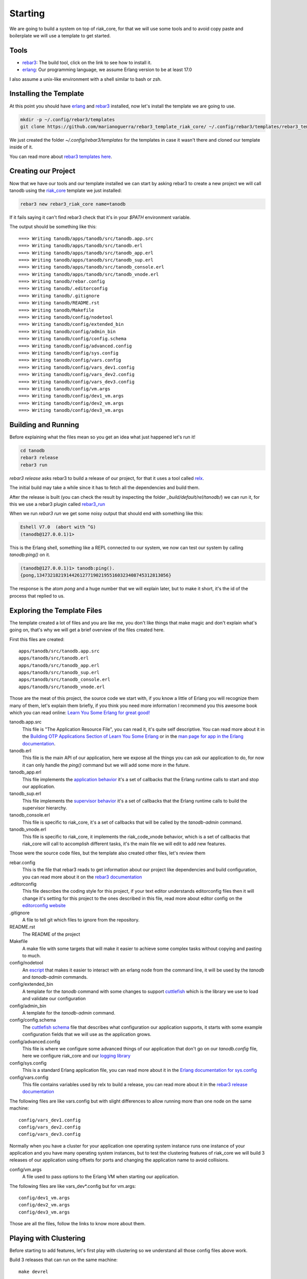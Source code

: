 Starting
========

We are going to build a system on top of riak_core, for that we will use some
tools and to avoid copy paste and boilerplate we will use a template to get
started.

Tools
-----

* `rebar3 <http://www.rebar3.org/docs/getting-started>`_: The build tool, click on the link to see how to install it.
* `erlang <http://www.erlang.org/>`_: Our programming language, we assume Erlang version to be at least 17.0

I also assume a unix-like environment with a shell similar to bash or zsh.

Installing the Template
-----------------------

At this point you should have `erlang <http://www.erlang.org/>`_ and `rebar3
<http://www.rebar3.org/docs/getting-started>`_ installed, now let's install the
template we are going to use.

.. code-block:: sh

    mkdir -p ~/.config/rebar3/templates
    git clone https://github.com/marianoguerra/rebar3_template_riak_core/ ~/.config/rebar3/templates/rebar3_template_riak_core

We just created the folder `~/.config/rebar3/templates` for the templates in
case it wasn't there and cloned our template inside of it.

You can read more about `rebar3 templates here <http://www.rebar3.org/docs/using-templates>`_.

Creating our Project
--------------------

Now that we have our tools and our template installed we can start by asking
rebar3 to create a new project we will call tanodb using the `riak_core <https://github.com/basho/riak_core>`_ template
we just installed:

.. code-block:: sh

    rebar3 new rebar3_riak_core name=tanodb

If it fails saying it can't find rebar3 check that it's in your `$PATH`
environment variable.

.. raw:: latex

    \newpage

The output should be something like this::

    ===> Writing tanodb/apps/tanodb/src/tanodb.app.src
    ===> Writing tanodb/apps/tanodb/src/tanodb.erl
    ===> Writing tanodb/apps/tanodb/src/tanodb_app.erl
    ===> Writing tanodb/apps/tanodb/src/tanodb_sup.erl
    ===> Writing tanodb/apps/tanodb/src/tanodb_console.erl
    ===> Writing tanodb/apps/tanodb/src/tanodb_vnode.erl
    ===> Writing tanodb/rebar.config
    ===> Writing tanodb/.editorconfig
    ===> Writing tanodb/.gitignore
    ===> Writing tanodb/README.rst
    ===> Writing tanodb/Makefile
    ===> Writing tanodb/config/nodetool
    ===> Writing tanodb/config/extended_bin
    ===> Writing tanodb/config/admin_bin
    ===> Writing tanodb/config/config.schema
    ===> Writing tanodb/config/advanced.config
    ===> Writing tanodb/config/sys.config
    ===> Writing tanodb/config/vars.config
    ===> Writing tanodb/config/vars_dev1.config
    ===> Writing tanodb/config/vars_dev2.config
    ===> Writing tanodb/config/vars_dev3.config
    ===> Writing tanodb/config/vm.args
    ===> Writing tanodb/config/dev1_vm.args
    ===> Writing tanodb/config/dev2_vm.args
    ===> Writing tanodb/config/dev3_vm.args

Building and Running
--------------------

Before explaining what the files mean so you get an idea what just happened
let's run it!


.. code-block:: sh

    cd tanodb
    rebar3 release
    rebar3 run


`rebar3 release` asks rebar3 to build a release of our project, for that it uses a tool called `relx <https://github.com/erlware/relx>`_.

The initial build may take a while since it has to fetch all the dependencies
and build them.

After the release is built (you can check the result by inspecting the folder
`_build/default/rel/tanodb/`) we can run it, for this we use a rebar3 plugin
called `rebar3_run <https://github.com/tsloughter/rebar3_run>`_

When we run `rebar3 run` we get some noisy output that should end with something like this:

.. code-block:: erl

    Eshell V7.0  (abort with ^G)
    (tanodb@127.0.0.1)1>

This is the Erlang shell, something like a REPL connected to our system,
we now can test our system by calling `tanodb:ping()` on it.

.. code-block:: erl

    (tanodb@127.0.0.1)1> tanodb:ping().
    {pong,1347321821914426127719021955160323408745312813056}

The response is the atom `pong` and a huge number that we will explain later,
but to make it short, it's the id of the process that replied to us.

.. raw:: latex

    \newpage

Exploring the Template Files
----------------------------

The template created a lot of files and you are like me, you don't like things
that make magic and don't explain what's going on, that's why we will get a
brief overview of the files created here.

First this files are created::

    apps/tanodb/src/tanodb.app.src
    apps/tanodb/src/tanodb.erl
    apps/tanodb/src/tanodb_app.erl
    apps/tanodb/src/tanodb_sup.erl
    apps/tanodb/src/tanodb_console.erl
    apps/tanodb/src/tanodb_vnode.erl

Those are the meat of this project, the source code we start with, if you
know a little of Erlang you will recognize them many of them, let's explain them briefly,
if you think you need more information I recommend you this awesome book which
you can read online: `Learn You Some Erlang for great good!  <http://learnyousomeerlang.com/>`_

tanodb.app.src
    This file is "The Application Resource File", you can read it, it's quite self descriptive.
    You can read more about it in the 
    `Building OTP Applications Section of Learn You Some Erlang <http://learnyousomeerlang.com/building-otp-applications>`_
    or in the `man page for app in the Erlang documentation <http://www.erlang.org/doc/man/app.html>`_.

tanodb.erl
    This file is the main API of our application, here we expose all the things
    you can ask our application to do, for now it can only handle the `ping()`
    command but we will add some more in the future.

tanodb_app.erl
    This file implements the `application behavior <http://www.erlang.org/doc/design_principles/applications.html>`_ it's a set of callbacks
    that the Erlang runtime calls to start and stop our application.

tanodb_sup.erl
    This file implements the `supervisor behavior <http://www.erlang.org/doc/design_principles/sup_princ.html>`_ it's a set of callbacks
    that the Erlang runtime calls to build the supervisor hierarchy.

tanodb_console.erl
    This file is specific to riak_core, it's a set of callbacks that will be
    called by the `tanodb-admin` command.

tanodb_vnode.erl
    This file is specific to riak_core, it implements the riak_code_vnode
    behavior, which is a set of callbacks that riak_core will call to
    accomplish different tasks, it's the main file we will edit to add new
    features.

Those were the source code files, but the template also created other files,
let's review them

rebar.config
    This is the file that rebar3 reads to get information about our project
    like dependencies and build configuration, you can read more about it
    on the `rebar3 documentation <http://www.rebar3.org/docs/basic-usage>`_

.editorconfig
    This file describes the coding style for this project, if your text editor
    understands editorconfig files then it will change it's setting for this
    project to the ones described in this file, read more about editor config
    on the `editorconfig website <http://editorconfig.org/>`_

.gitignore
    A file to tell git which files to ignore from the repository.

README.rst
    The README of the project

Makefile
    A make file with some targets that will make it easier to achieve some
    complex tasks without copying and pasting to much.

config/nodetool
    An `escript <http://www.erlang.org/doc/man/escript.html>`_ that makes it
    easier to interact with an erlang node from the command line, it will be
    used by the `tanodb` and `tanodb-admin` commands.

config/extended_bin
    A template for the `tanodb` command with some changes to support `cuttlefish <https://github.com/basho/cuttlefish>`_
    which is the library we use to load and validate our configuration

config/admin_bin
    A template for the `tanodb-admin` command.

config/config.schema
    The `cuttlefish schema <https://github.com/basho/cuttlefish/wiki>`_ file
    that describes what configuration our application supports, it starts with
    some example configuration fields that we will
    use as the application grows.

config/advanced.config
    This file is where we configure some advanced things of our application
    that don't go on our `tanodb.config` file, here we configure riak_core and
    our `logging library <https://github.com/basho/lager/>`_

config/sys.config
    This is a standard Erlang application file, you can read more about it
    in the `Erlang documentation for sys.config <http://www.erlang.org/doc/man/config.html>`_

config/vars.config
    This file contains variables used by relx to build a release, you can
    read more about it in the `rebar3 release documentation <http://www.rebar3.org/docs/releases>`_

The following files are like vars.config but with slight differences to allow
running more than one node on the same machine::

    config/vars_dev1.config
    config/vars_dev2.config
    config/vars_dev3.config

Normally when you have a cluster for your application one operating system
instance runs one instance of your application and you have many operating
system instances, but to test the clustering features of riak_core we will
build 3 releases of our application using offsets for ports and changing the
application name to avoid collisions.

config/vm.args
    A file used to pass options to the Erlang VM when starting our application.

The following files are like vars_dev*.config but for vm.args::

    config/dev1_vm.args
    config/dev2_vm.args
    config/dev3_vm.args

Those are all the files, follow the links to know more about them.

Playing with Clustering
-----------------------

Before starting to add features, let's first play with clustering so we understand
all those config files above work.

Build 3 releases that can run on the same machine::

    make devrel

This will build 3 releases of the application using different parameters (the
dev1, dev2 and dev3 files we saw earlier) and will place them under::

    _build/dev1
    _build/dev2
    _build/dev3

This is achived by using the `profiles feature from rebar3 <http://www.rebar3.org/docs/profiles>`_.

Now open 3 consoles and run the following commands one on each console::

    make dev1-console
    make dev2-console
    make dev3-console

This will start the 3 nodes but the won't know about each other, for them
to know about each other we need to "join" them, that is to tell one of them
about the other two, this is achieved using the tanodb-admin command, here is
how you should run it manually (don't run them)::

    _build/dev2/rel/tanodb/bin/tanodb-admin cluster join tanodb1@127.0.0.1
    _build/dev3/rel/tanodb/bin/tanodb-admin cluster join tanodb1@127.0.0.1

We tell dev2 and dev3 to join tanodb1 (dev1), to make this easier and less
error prone run the following command::

    make devrel-join

Now let's check the status of the cluster::

    make devrel-status

You can read the Makefile to get an idea of what those commands do, in this case
devrel-status does the following::

    _build/dev1/rel/tanodb/bin/tanodb-admin member-status

You should see something like this::

    ================================= Membership ==================================
    Status     Ring    Pending    Node
    -------------------------------------------------------------------------------
    joining     0.0%      --      'tanodb2@127.0.0.1'
    joining     0.0%      --      'tanodb3@127.0.0.1'
    valid     100.0%      --      'tanodb1@127.0.0.1'
    -------------------------------------------------------------------------------
    Valid:1 / Leaving:0 / Exiting:0 / Joining:2 / Down:0

It should say that 3 nodes are joining, now check the cluster plan::

    make devrel-cluster-plan

The output should be something like this::

    =============================== Staged Changes ================================
    Action         Details(s)
    -------------------------------------------------------------------------------
    join           'tanodb2@127.0.0.1'
    join           'tanodb3@127.0.0.1'
    -------------------------------------------------------------------------------


    NOTE: Applying these changes will result in 1 cluster transition

    ###############################################################################
                             After cluster transition 1/1
    ###############################################################################

    ================================= Membership ==================================
    Status     Ring    Pending    Node
    -------------------------------------------------------------------------------
    valid     100.0%     34.4%    'tanodb1@127.0.0.1'
    valid       0.0%     32.8%    'tanodb2@127.0.0.1'
    valid       0.0%     32.8%    'tanodb3@127.0.0.1'
    -------------------------------------------------------------------------------
    Valid:3 / Leaving:0 / Exiting:0 / Joining:0 / Down:0

    WARNING: Not all replicas will be on distinct nodes

    Transfers resulting from cluster changes: 42
      21 transfers from 'tanodb1@127.0.0.1' to 'tanodb3@127.0.0.1'
      21 transfers from 'tanodb1@127.0.0.1' to 'tanodb2@127.0.0.1'

Now we can commit the plan::

    make devrel-cluster-commit

Which should say something like::

    Cluster changes committed

Now riak_core started an internal process to join the nodes to the cluster,
this involve some complex processes that we will explore in the following
chapters.

You should see on the consoles where the nodes are running that some logging
is happening describing the process.

Check the status of the cluster again::

    make devrel-status

You can see the vnodes transferring, this means the content of some virtual
nodes on one tanodb node are being transfered to another tanodb node::

    ================================= Membership ==================================
    Status     Ring    Pending    Node
    -------------------------------------------------------------------------------
    valid      75.0%     34.4%    'tanodb1@127.0.0.1'
    valid       9.4%     32.8%    'tanodb2@127.0.0.1'
    valid       7.8%     32.8%    'tanodb3@127.0.0.1'
    -------------------------------------------------------------------------------
    Valid:3 / Leaving:0 / Exiting:0 / Joining:0 / Down:0

At some point you should see something like this, which means that the nodes
are joined and balanced::

    ================================= Membership ==================================
    Status     Ring    Pending    Node
    -------------------------------------------------------------------------------
    valid      34.4%      --      'tanodb1@127.0.0.1'
    valid      32.8%      --      'tanodb2@127.0.0.1'
    valid      32.8%      --      'tanodb3@127.0.0.1'
    -------------------------------------------------------------------------------
    Valid:3 / Leaving:0 / Exiting:0 / Joining:0 / Down:0

When you are bored you can stop them::

    make devrel-stop

Building a Production Release
-----------------------------

Even when our application doesn't have the features to merit a production
release we are going to learn how to do it here since you can later do it at
any step and get a full release of the app::

    rebar3 as prod release

In that command we as rebar3 to run the release task using the prod profile,
which has some configuration differences with the dev profiles we use so that
it builds something we can unpack and run on another operating system without
installing anything.

In my case I'm developing this on ubuntu, to show you that it works I will
copy the release to a clean ubuntu 15.04 Virtualbox and run it there::

    mkdir vm-ubuntu-1504
    cd vm-ubuntu-1504

Inside I will create a file called `Vagrantfile` with the following
content::

    Vagrant.configure(2) do |config|
      config.vm.box = "ubuntu/vivid64"
      config.vm.provider "virtualbox" do |vb|
        vb.memory = "1024"
      end
    end

And then run::

    vagrant up

To start the virtual machine.

Now let's package our release and copy it to a place where the VM can see it::

    cd _build/prod/rel
    tar -czf tanodb.tgz tanodb
    cd -
    mv _build/prod/rel/tanodb.tgz vm-ubuntu-1504

Let's ssh into the virtual machine::

    export TERM=xterm
    vagrant ssh

Inside the virtual machine run::

    cp /vagrant/tanodb.tgz .
    tar -xzf tanodb.tgz
    ./tanodb/bin/tanodb console
             
And it runs!

.. note::

    You should build the production release on the same operating system
    version you are intending to run it to avoid version problems, the
    main source of headaches are C extensions disagreeing on libc versions
    and similar.

    So, even when you could build it on a version that is close and test
    it it's better to build releases on the same version to avoid
    problems. More so if you are packaging the Erlang runtime with the
    release as we are doing here.

Wrapping Up
-----------

Now you know how to create a riak_core app from a template, how to build a
release and run it, how to build releases for a development cluster, run
the nodes, join them and inspect the cluster status and how to build a
production release and run it on a fresh server.

Quite a lot for the first chapter I would say...
